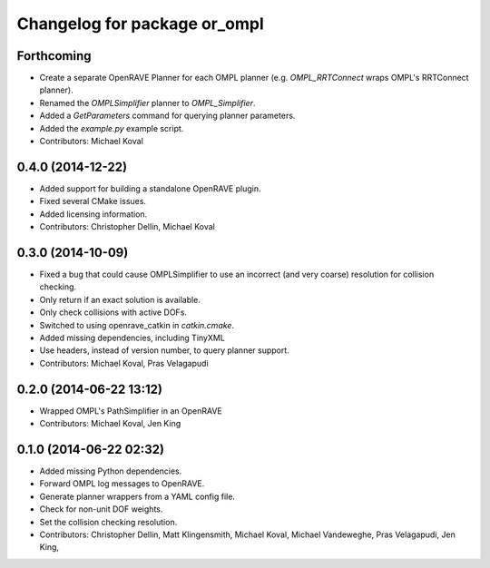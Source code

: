 ^^^^^^^^^^^^^^^^^^^^^^^^^^^^^
Changelog for package or_ompl
^^^^^^^^^^^^^^^^^^^^^^^^^^^^^

Forthcoming
-----------
* Create a separate OpenRAVE Planner for each OMPL planner (e.g.
  `OMPL_RRTConnect` wraps OMPL's RRTConnect planner).
* Renamed the `OMPLSimplifier` planner to `OMPL_Simplifier`.
* Added a `GetParameters` command for querying planner parameters.
* Added the `example.py` example script.
* Contributors: Michael Koval

0.4.0 (2014-12-22)
------------------
* Added support for building a standalone OpenRAVE plugin.
* Fixed several CMake issues.
* Added licensing information.
* Contributors: Christopher Dellin, Michael Koval

0.3.0 (2014-10-09)
------------------
* Fixed a bug that could cause OMPLSimplifier to use an incorrect (and very
  coarse) resolution for collision checking.
* Only return if an exact solution is available.
* Only check collisions with active DOFs.
* Switched to using openrave_catkin in `catkin.cmake`.
* Added missing dependencies, including TinyXML
* Use headers, instead of version number, to query planner support.
* Contributors: Michael Koval, Pras Velagapudi

0.2.0 (2014-06-22 13:12)
------------------------
* Wrapped OMPL's PathSimplifier in an OpenRAVE
* Contributors: Michael Koval, Jen King

0.1.0 (2014-06-22 02:32)
------------------------
* Added missing Python dependencies.
* Forward OMPL log messages to OpenRAVE.
* Generate planner wrappers from a YAML config file.
* Check for non-unit DOF weights.
* Set the collision checking resolution.
* Contributors: Christopher Dellin, Matt Klingensmith, Michael Koval, Michael
  Vandeweghe, Pras Velagapudi, Jen King,
